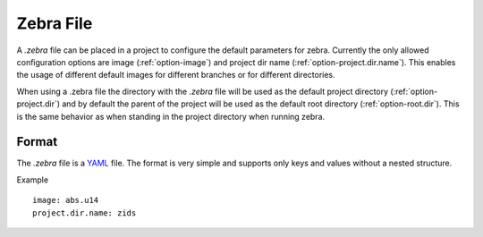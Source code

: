 .. _dot_zebra:

**********
Zebra File
**********

A *.zebra* file can be placed in a project to configure the default parameters for zebra.
Currently the only allowed configuration options are image (:ref:`option-image`) and project dir name (:ref:`option-project.dir.name`).
This enables the usage of different default images for different branches or for different directories.

When using a .zebra file the directory with the *.zebra* file will be used as the default project directory (:ref:`option-project.dir`)
and by default the parent of the project will be used as the default root directory (:ref:`option-root.dir`).
This is the same behavior as when standing in the project directory when running zebra.

Format
======

The *.zebra* file is a `YAML <https://en.wikipedia.org/wiki/YAML>`_ file.
The format is very simple and supports only keys and values without a nested structure.

Example ::

    image: abs.u14
    project.dir.name: zids
